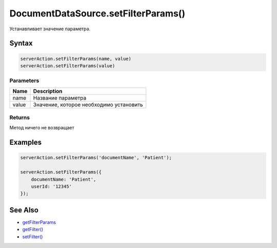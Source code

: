 DocumentDataSource.setFilterParams()
====================================

Устанавливает значение параметра.

Syntax
------

.. code:: js

    serverAction.setFilterParams(name, value)
    serverAction.setFilterParams(value)

Parameters
~~~~~~~~~~

.. list-table::
   :header-rows: 1

   * - Name
     - Description
   * - name
     - Название параметра
   * - value
     - Значение, которое необходимо установить


Returns
~~~~~~~

Метод ничего не возвращает

Examples
--------

.. code:: js

    serverAction.setFilterParams('documentName', 'Patient');

    serverAction.setFilterParams({
        documentName: 'Patient',
        userId: '12345'
    });

See Also
--------

-  `getFilterParams <../DocumentDataSource.getFilterParams.html>`__
-  `getFilter() <../DocumentDataSource.getFilter.html>`__
-  `setFilter() <../DocumentDataSource.setFilter.html>`__
